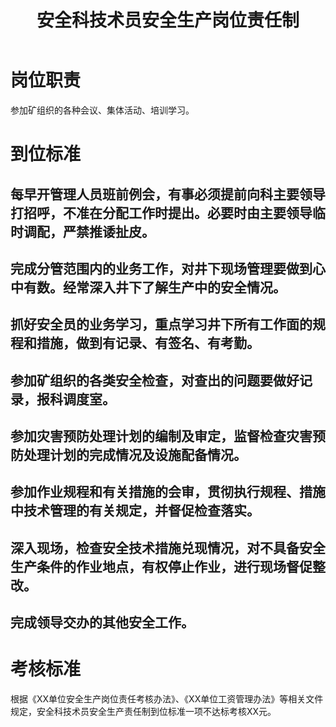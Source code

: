 :PROPERTIES:
:ID:       01c5b6c0-9819-443b-b888-b0b83479557e
:END:
#+title: 安全科技术员安全生产岗位责任制
* 岗位职责
参加矿组织的各种会议、集体活动、培训学习。
* 到位标准
** 每早开管理人员班前例会，有事必须提前向科主要领导打招呼，不准在分配工作时提出。必要时由主要领导临时调配，严禁推诿扯皮。
** 完成分管范围内的业务工作，对井下现场管理要做到心中有数。经常深入井下了解生产中的安全情况。
** 抓好安全员的业务学习，重点学习井下所有工作面的规程和措施，做到有记录、有签名、有考勤。
** 参加矿组织的各类安全检查，对查出的问题要做好记录，报科调度室。
** 参加灾害预防处理计划的编制及审定，监督检查灾害预防处理计划的完成情况及设施配备情况。
** 参加作业规程和有关措施的会审，贯彻执行规程、措施中技术管理的有关规定，并督促检查落实。
** 深入现场，检查安全技术措施兑现情况，对不具备安全生产条件的作业地点，有权停止作业，进行现场督促整改。
** 完成领导交办的其他安全工作。
* 考核标准
根据《XX单位安全生产岗位责任考核办法》、《XX单位工资管理办法》等相关文件规定，安全科技术员安全生产责任制到位标准一项不达标考核XX元。
